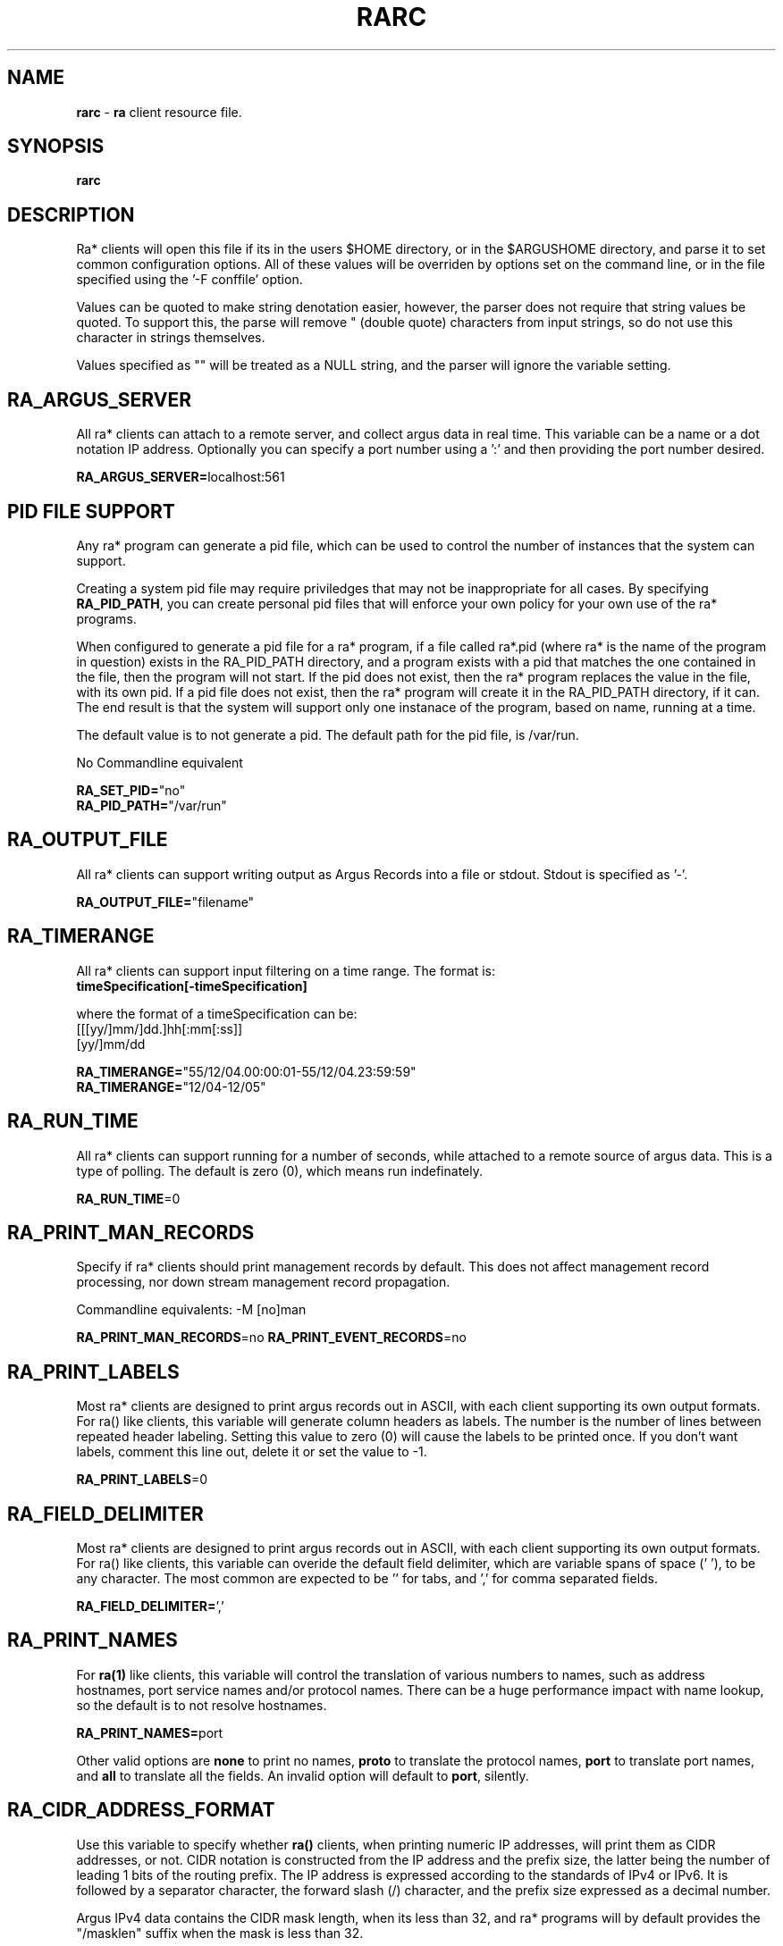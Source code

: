 .\"
.\" Gargoyle Software
.\" Copyright (c) 2000-2016 QoSient, LLC
.\" All rights reserved.
.\"
.\"
.TH RARC 5 "14 September 2016" "rarc 5.0.3"
.SH NAME
\fBrarc\fP \- \fBra\fP client resource file.
.SH SYNOPSIS
.B rarc
.SH DESCRIPTION
Ra* clients will open this file if its in the users $HOME directory,
or in the $ARGUSHOME directory, and parse it to set common configuration
options.  All of these values will be overriden by options set on the
command line, or in the file specified using the '-F conffile' option.

Values can be quoted to make string denotation easier, however, the
parser does not require that string values be quoted.  To support this,
the parse will remove " (double quote) characters from input strings, so
do not use this character in strings themselves.

Values specified as "" will be treated as a NULL string, and the parser
will ignore the variable setting.

.SH RA_ARGUS_SERVER
All ra* clients can attach to a remote server, and collect argus data
in real time.  This variable can be a name or a dot notation IP address.
Optionally you can specify a port number using a ':' and then providing
the port number desired.

\fBRA_ARGUS_SERVER=\fPlocalhost:561


.SH PID FILE SUPPORT

Any ra* program can generate a pid file, which can be used to control the
number of instances that the system can support. 

Creating a system pid file may require priviledges that may not be inappropriate
for all cases.  By specifying \fBRA_PID_PATH\fP, you can create personal pid files
that will enforce your own policy for your own use of the ra* programs.

When configured to generate a pid file for a ra* program, if a file called
ra*.pid (where ra* is the name of the program in question) exists in the RA_PID_PATH
directory, and a program exists with a pid that matches the one contained in the
file, then the program will not start.  If the pid does not exist, then the ra* program
replaces the value in the file, with its own pid.   If a pid file does not exist,
then the ra* program will create it in the RA_PID_PATH directory, if it can.  The
end result is that the system will support only one instanace of the program, based
on name, running at a time.

The default value is to not generate a pid.  The default path for the pid file, is /var/run.

No Commandline equivalent

.nf
\fBRA_SET_PID=\fP"no"
\fBRA_PID_PATH=\fP"/var/run"
.fi



.SH RA_OUTPUT_FILE
All ra* clients can support writing output as Argus Records into
a file or stdout.  Stdout is specified as '-'.

\fBRA_OUTPUT_FILE=\fP"filename"

.SH RA_TIMERANGE
All ra* clients can support input filtering on a time range. The
format is:
.nf
     \fBtimeSpecification[-timeSpecification]\fP

where the format of a timeSpecification can be:
     [[[yy/]mm/]dd.]hh[:mm[:ss]]
     [yy/]mm/dd

\fBRA_TIMERANGE=\fP"55/12/04.00:00:01-55/12/04.23:59:59"
\fBRA_TIMERANGE=\fP"12/04-12/05"
.fi


.SH RA_RUN_TIME

All ra* clients can support running for a number of seconds,
while attached to a remote source of argus data.  This is a type
of polling.  The default is zero (0), which means run indefinately.

\fBRA_RUN_TIME\fP=0


.SH RA_PRINT_MAN_RECORDS

Specify if ra* clients should print management records by default.
This does not affect management record processing, nor down stream
management record propagation.

Commandline equivalents: -M [no]man

\fBRA_PRINT_MAN_RECORDS\fP=no
\fBRA_PRINT_EVENT_RECORDS\fP=no


.SH RA_PRINT_LABELS

Most ra* clients are designed to print argus records out in ASCII,
with each client supporting its own output formats.  For ra() like
clients, this variable will generate column headers as labels.
The number is the number of lines between repeated header labeling.
Setting this value to zero (0) will cause the labels to be printed
once.  If you don't want labels,  comment this line out, delete it
or set the value to -1.

\fBRA_PRINT_LABELS\fP=0


.SH RA_FIELD_DELIMITER

Most ra* clients are designed to print argus records out in ASCII,
with each client supporting its own output formats.  For ra() like
clients, this variable can overide the default field delimiter,
which are variable spans of space (' '), to be any character.
The most common are expected to be '\t' for tabs, and ',' for
comma separated fields.

\fBRA_FIELD_DELIMITER=\fP','


.SH RA_PRINT_NAMES

For \fBra(1)\fP like clients, this variable will control the
translation of various numbers to names, such as address hostnames, 
port service names and/or protocol names.  There can be a huge
performance impact with name lookup, so the default is to not
resolve hostnames.

\fBRA_PRINT_NAMES=\fPport

Other valid options are \fPnone\fP to print no names, \fPproto\fP
to translate the protocol names, \fPport\fP to translate 
port names, and \fPall\fP to translate all the fields.  An
invalid option will default to \fPport\fP, silently.


.SH RA_CIDR_ADDRESS_FORMAT

Use this variable to specify whether \fBra()\fP clients, when printing
numeric IP addresses, will print them as CIDR addresses, or not.  CIDR
notation is constructed from the IP address and the prefix size, the latter
being the number of leading 1 bits of the routing prefix. The IP address is
expressed according to the standards of IPv4 or IPv6. It is followed by a
separator character, the forward slash (/) character, and the prefix size
expressed as a decimal number.
 
Argus IPv4 data contains the CIDR mask length, when its less than 32,
and ra* programs will by default provides the "/masklen" suffix when
the mask is less than 32.
 
This maybe confusing for some data processors, which would rather not see
the "/masklen" never, or all the time.  Use this option to specify
changes in the default printing stratgy.
 
Accepatable values for this variable are:
    "no"     -  do not provide the CIDR mask length (legacy mode) [default]
    "yes"    -  print CIDR mask length when less than 32
    "strict" -  always print CIDR mask length

\fBRA_CIDR_ADDRESS_FORMAT=\fP"no"


.SH RA_ASN_PRINT_FORMAT

All ra() clients can print and process AS Numbers that have been
added to the records through metadata labeling, or were a part of
the original Netflow to argus conversion process..

RFC 5396 specifies 3 formats for representing AS Numbers, and all 3 are
acceptable formats. These format are:
    "asplain" - 2 and 4-byte ASNs are printed as decimal integers.
    "asdot+"  - 2 and 4-byte ASNs are printed using a dot notation.
    "asdot"   - 2 byte ASNs are printed as decimal, and 4-byte ASNs
                are printed using a dotted notation..

The default is 'asplain'.

No Commandline equivalent

\fBRA_ASN_PRINT_FORMAT=\fP"asplain"


.SH RA_PRINT_RESPONSE_DATA

For ra() like clients, this variable will include the response
data that is provided by Argus.  This is protocol and state
specific.

\fBRA_PRINT_RESPONSE_DATA=\fPno

.SH RA_PRINT_UNIX_TIME

For ra() like clients, this variable will force the timestamp
to be in Unix time format, which is an integer representing the
number of elapsed seconds since the epoch.

\fBRA_PRINT_UNIX_TIME\fP=no


.SH RA_TIME_FORMAT

For ra() like clients, the format that is used to print
timestamps, is based on the strftime() library call, with
an extension to print fractions of a sec using "%f".  The
default is "%T.%f".  You can overide this default time
format by setting this variable.  This string must conform
to the format specified in strftime().  Malformed strings can
generate interesting output, so be aware with this one, and
don't forget the '.' when doing fractions of a second.

\fBRA_TIME_FORMAT=\fP"%T.%f"


.SH RA_TZ

The timezone used for timestamps is specified by the
tzset() library routines, and is normally specified by
factors such as the TZ environment variable found on
most machines.  You can override the TZ environment variable
by specifying a time zone using this variable.  The format
of this string must conform to the format specified by
tzset(3).

.nf
\fBRA_TZ=\fP"EST5EDT4,M3.2.0/02,M11.1.0/02"
\fBRA_TZ=\fP"PST8PDT"
.fi


.SH RA_USEC_PRECISION

For ra() like clients, this variable is used to override the
time format of the timestamp.  This variable specifies the
number of decimal places that will be printed as the fractional
part of the time.  Argus collects usec precision, and so a
maximum value of 6 is supported.  To not print the fractional
part, specify the value zero (0).

\fBRA_USEC_PRECISION=\fP6


.SH RA_USERDATA_ENCODE

Argus can capture user data, and the argus clients can print, merge,
filter, and strip user data from argus records.  When printing out
the user data contents, using tools such as ra.1, the type of encoding
used to print the buffers can be specified here. This is available
because many user data buffers are not printable text, and other
representations may be more appropriate.

Supported values are "Ascii", "Obfuscate", "Hex", "Encode32" or "Encode64".
The default is "Ascii".

Obfuscate is an extension to the Ascii print, that attempts to
over-write plain text passwords, encountered in the user data,
with 'x's.

Commandline equivalent: -M printer=<printer>

\fBRA_USERDATA_ENCODE=\fPAscii


.SH RA_FILTER

You can provide a filter expression here, if you like.
It should be limited to 2K in length.  The default is to
not filter.  See ra(1) for the format of the filter expression.

\fBRA_FILTER=\fP""

.SH SASL SUPPPORT
When argus is compiled with SASL support, ra* clients may be
required to authenticate to the argus server before the argus
will accept the connection.  This variable will allow one to
set the user and authorization id's, if needed.  Although
not the best practice, you can provide a password through the
RA_AUTH_PASS variable.  If you do this, you should protect
the contents of this file.  The format for this variable is:
 
.nf
\fBRA_USER_AUTH=\fP"user_id/authorization_id"
\fBRA_AUTH_PASS=\fP"password"
.fi


The clients can specify a part of the negotiation of the
security policy that argus uses. This is controlled through
the use of a minimum and maximum allowable protection
strength values.  Set these variable to control this policy.

.nf
\fBRA_MIN_SSF=\fP0
\fBRA_MAX_SSF=\fP128
.fi


.SH RA_DEBUG_LEVEL

If compiled to support this option, ra* clients are capable
of generating a lot of use [full | less | whatever] debug
information.  The default value is zero (0).

.nf
\fBRA_DEBUG_LEVEL=\fP0
.fi


.SH RA_CONNECT_TIME

Some ra style clients use a non-blocking method to connect to
remote data sources, so the user many need to control how long
to wait if a remote source doesn't respond.  This variable sets
the number of seconds to wait.  This number should be set to
a reasonable value (5 < value < 60).  The default value is
10 seconds.

.nf
\fBRA_CONNECT_TIME=\fP10
.fi

.SH RA_SORT_ALGORITHMS

Many ra* programs sort records as a part of their function.
Programs like rasort.1, providing explicit command-line options
to specify the sort algorithms and their order, using the
'-m field [field ...]' option.

Use this configuration directive to specify the default sorting
algorithm table for your ra* programs.  The default sort algorithm
is record start time "stime".

.nf
\fBRA_SORT_ALGORITHMS=\fP"stime "
.fi


.SH RA_TIMEOUT_INTERVAL

Some ra* clients have a timeout based function.  Ratop, as an
example, times out flows and removes them from  screen at a fixed
interval.  This variable can be set using the RA_TIMEOUT_INTERVAL
variable, which is a float in seconds. 60.0 seconds is the default.

.nf
\fBRA_TIMEOUT_INTERVAL=\fP60.0
.fi


.SH RA_UPDATE_INTERVAL

Some ra* clients have an interval based function.  Ratop, as an
example, can refresh the screen at a fixed interval.  This variable
can be set using the RA_UPDATE_INTERVAL variable, which is a
float in seconds.  0.5 seconds is the default.

.nf
\fBRA_UPDATE_INTERVAL=\fP0.5
.fi


.SH RA_SRC_ALIAS

All ra* clients have the ability to alias the srcid to the "node" field.
The method for finding the alias is specified using this variable,
RA_SRCID_ALIAS.  The format for the URL provides for file and database
access.  File access is implemented.
.nf
    file:/usr/local/argus/argus.srcid.alias.txt
    mysql://[username[:password]@]hostname[:port]/database/tablename
.fi

.nf
\fBRA_SRCID_ALIAS=\fP"file:/usr/local/argus/argus.srcid.alias.txt"
.fi


.SH RA_PRINT_ETHERNET_VENDORS

All ra* clients have the ability to print vendor names for the
vendor part of ethernet addresses that are in flow records.
ra* programs get its strings for the ethernet vendors using
Wireshark 'manuf' files. One is provided with the distribution,
and installed into /usr/local/argus.

No Commandline equivalent

.nf
\fBRA_PRINT_ETHERNET_VENDORS=\fP"no"
\fBRA_ETHERNET_VENDORS=\fP"/usr/local/argus/wireshark.manuf.txt"

.SH RA_DELEGATED_IP

All ra* clients have the ability to print country codes for the
IP addresses that are in a flow record.  Country codes are
generated from the ARIN delegated address space files.  Specify
the location of your DELEGATED_IP file here.

No Commandline equivalent

.nf
\fBRA_DELEGATED_IP=\fP"/usr/local/argus/delegated-ipv4-latest"
.fi


.SH RA_RELIABLE_CONNECT

All ra* clients can reliably connect to remote data sources.
This causes the ra* program to try to reconnect to lost remote
sources every 5 seconds, indefinately. This causes ra* program
to not terminate but retry connection attempts when they fail.

This feature is implemented using threads, and so threads
support must be compiled in.

No Commandline equivalent

.nf
\fBRA_RELIABLE_CONNECT=\fPno
.fi


.SH MYSQL SUPPORT

Many ra* clients can connect and use a MySQL database, either
reading for writing.  This may require references to remotes
database hosts, databases, tables, and mysql account names
and passwords.

Default values for these variables can be set here.
support must be compiled in.

Commandline equivalents:
  -r mysql://[username[:password]@]hostname[:port]/database/tablename
  -w mysql://[username[:password]@]hostname[:port]/database/tablename
  -u username:password

.nf
\fBRA_DATABASE=\fP"argus"
\fBRA_DB_TABLE=\fP"table"
\fBRA_DB_USER=\fP"carter"
\fBRA_DB_PASS=\fP"whatever"
.fi


Those ra* clients that can create database tables may need to
specify a table type or rather, a database engine other than the
defaul, MyISAM.

Commandline equivalents:
  -M mysql_engine=tableType
     Current tableTypes are
        MyISAM
        InnoDB
        Merge
        Memory
        Archive
        NDB
        Federated
        CSV

.nf
\fBMYSQL_DB_ENGINE=\fP"MyISAM"
.fi


.SH COLOR SUPPORT


For ra* programs that use curses, these variables defined color schemes
and color assignments.
 
Argus uses a sixteen color palette, with 8 monotone and 8 accent colors,
plus 16 colors of gray. Currently these color values are hard coded.
New versions should allow you to provide color definitions for all internal
values using a 256 Xterm color wheel, to assign foreground and background
colors. But we're not there yet

.nf
\fBRA_COLOR_SUPPORT=\fP"yes"
\fBRA_COLOR_CONFIG=\fP"/usr/carter/.racolor.conf"
.fi


.SH DIRECTION SUPPORT

Many ra* clients process flow records based on source and destination
properties.  TCP and UDP ports values can be used to assign direction,
and are best used for well-known ports (< 1024), values that
are in the /etc/services defintions, and the reserved ports (> 1023, < 49151).

The syntax is:
    RA_PORT_DIRECTION="services"
    RA_PORT_DIRECTION="services,wellknown"
    RA_PORT_DIRECTION="services,wellknown,registered"

We recommend the wellknown and services options, as they are a bit more
discriminating.  If there are ports that you know are services that are in
the registered port range, we suggest that you add them to your /etc/services
file rather than include the registered port range; only because the
registered range is so large. However, this option is applied only to
flow in which the direction is ambiguous, and as such, corrections based
on the logic should have minimum effect on analytics.

.nf
\fBRA_PORT_DIRECTION=\fP"services,wellknown"

.fi


Sites use locality for a number of features, such as  access control,
and this support is intended to support visualization, and analytics.

Currently, you can identify a collection of IP addresses that represent RA_LOCAL,
and are specified using an iana-address-file formatted file.  (See ralabel.conf)

.nf
\fBRA_LOCAL=\fP"/usr/local/argus/local.addrs"

.fi

When locality information is available, programs like ra(), and
as the assignement of source when there is ambiguity in the
flow record as to who is the actual initiator or receiver of the flow.

When locality information is available, programs like ra(), and
ratop() can use that information to make display decisions, such

RA_LOCAL_DIRECTION provides the logic for using the locality
information to assign flow direction.  You can force the local
address to be either the source (src) or the destination (dst).

The syntax is:
    RA_LOCAL_DIRECTION="local:src"
    RA_LOCAL_DIRECTION="local:dst"

.nf
\fBRA_LOCAL_DIRECTION="suggest:src"
\fBRA_LOCAL_DIRECTION="force:src
.fi

.RE
.SH COPYRIGHT
Copyright (c) 2000-2016 QoSient. All rights reserved.
.RE
.SH SEE ALSO
.BR ra (1)


